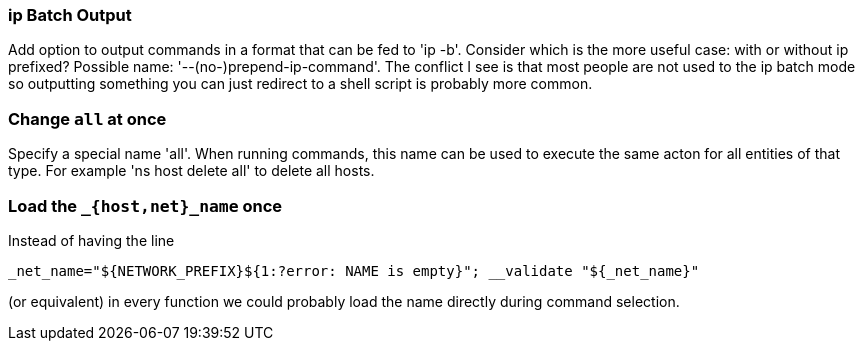 === ip Batch Output

Add option to output commands in a format that can be fed to 'ip -b'.
Consider which is the more useful case: with or without ip prefixed?
Possible name: '--(no-)prepend-ip-command'.
The conflict I see is that most people are not used to the ip batch
mode so outputting something you can just redirect to a shell script
is probably more common.

=== Change `all` at once

Specify a special name 'all'. When running commands, this name can be
used to execute the same acton for all entities of that type. For
example 'ns host delete all' to delete all hosts.

=== Load the `_{host,net}_name` once

Instead of having the line

    _net_name="${NETWORK_PREFIX}${1:?error: NAME is empty}"; __validate "${_net_name}"

(or equivalent) in every function we could probably load the name directly
during command selection.
